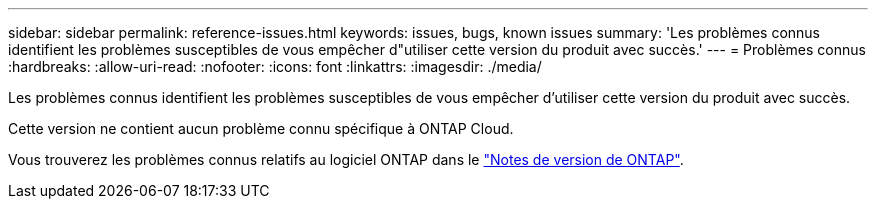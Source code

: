 ---
sidebar: sidebar 
permalink: reference-issues.html 
keywords: issues, bugs, known issues 
summary: 'Les problèmes connus identifient les problèmes susceptibles de vous empêcher d"utiliser cette version du produit avec succès.' 
---
= Problèmes connus
:hardbreaks:
:allow-uri-read: 
:nofooter: 
:icons: font
:linkattrs: 
:imagesdir: ./media/


[role="lead"]
Les problèmes connus identifient les problèmes susceptibles de vous empêcher d'utiliser cette version du produit avec succès.

Cette version ne contient aucun problème connu spécifique à ONTAP Cloud.

Vous trouverez les problèmes connus relatifs au logiciel ONTAP dans le https://library.netapp.com/ecm/ecm_download_file/ECMLP2492508["Notes de version de ONTAP"^].
